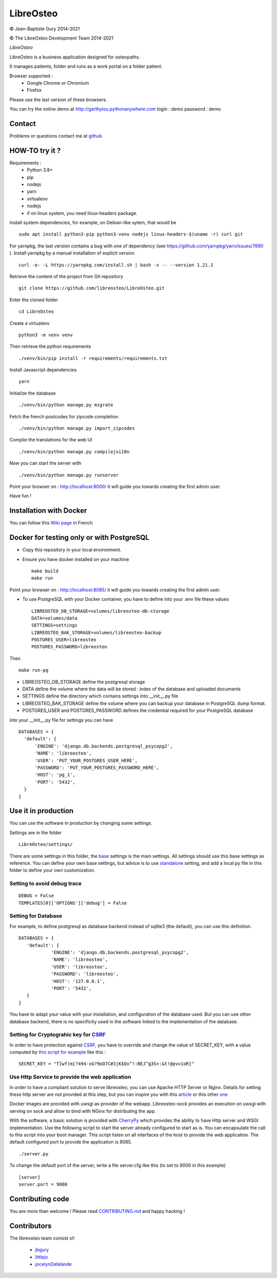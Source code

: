 ============
 LibreOsteo
============

.. image:: https://github.com/libreosteo/LibreOsteo/actions/workflows/main.yml/badge.svg?branch=master
   :alt: ci-status-master

© Jean-Baptiste Gury 2014-2021

© The LibreOsteo Development Team 2014-2021

*LibreOsteo*

LibreOsteo is a business application designed for osteopaths.

It manages patients, folder and runs as a work portal on a folder patient.

Browser supported :
  - Google Chrome or Chromium
  - Firefox

Please use the last version of these browsers.

You can try the online demo at http://garthylou.pythonanywhere.com
login : demo
password : demo

Contact
=======

Problems or questions contact me at github_

HOW-TO try it ?
===============

Requirements :
  - Python 3.8+
  - pip
  - nodejs
  - yarn
  - virtualenv
  - nodejs
  - if on linux system, you need linux-headers package.

Install system dependencies, for example, on Debian-like sytem, that would be ::

    sudo apt install python3-pip python3-venv nodejs linux-headers-$(uname -r) curl git

For yarnpkg, the last version contains a bug with one of dependency (see https://github.com/yarnpkg/yarn/issues/7890 ).
Install yarnpkg by a manual installation of explicit version ::

  curl -o- -L https://yarnpkg.com/install.sh | bash -s -- --version 1.21.1

Retrieve the content of the project from Git repository ::

    git clone https://github.com/libreosteo/LibreOsteo.git

Enter the cloned folder ::

    cd LibreOsteo

Create a virtualenv ::

  python3 -m venv venv

Then retrieve the python requirements ::

    ./venv/bin/pip install -r requirements/requirements.txt

Install Javascript dependencies ::

    yarn

Initialize the database ::

    ./venv/bin/python manage.py migrate

Fetch the french postcodes for zipcode completion ::

   ./venv/bin/python manage.py import_zipcodes

Compile the translations for the web UI ::

   ./venv/bin/python manage.py compilejsi18n

Now you can start the server with ::

    ./venv/bin/python manage.py runserver

Point your browser on : http://localhost:8000/ it will guide you towards creating the first admin user.

Have fun !

Installation with Docker
========================
You can follow this `Wiki page <https://github.com/libreosteo/LibreOsteo/wiki/Installation-sous-GNU-Linux-avec-Docker>`_ in French


Docker for testing only or with PostgreSQL
==========================================

- Copy this repository in your local environment.
- Ensure you have docker installed on your machine ::

    make build
    make run

Point your browser on : http://localhost:8085/ it will guide you towards creating the first admin user.

- To use PostgreSQL with your Docker container, you have to define into your .env file these values ::

    LIBREOSTEO_DB_STORAGE=volumes/libreosteo-db-storage
    DATA=volumes/data
    SETTINGS=settings
    LIBREOSTEO_BAK_STORAGE=volumes/libreosteo-backup
    POSTGRES_USER=libreosteo
    POSTGRES_PASSWORD=libreosteo

Then ::

    make run-pg

- LIBREOSTEO_DB_STORAGE define the postgresql storage
- DATA define the volume where the data will be stored : index of the database and uploaded documents
- SETTINGS define the directory which contains settings into __init__.py file
- LIBREOSTEO_BAK_STORAGE define the volume where you can backup your database in PostgreSQL dump format.
- POSTGRES_USER and POSTGRES_PASSWORD defines the credential required for your PostgreSQL database


into your __init__.py file for settings you can have ::

  DATABASES = {
    'default': {
        'ENGINE': 'django.db.backends.postgresql_psycopg2',
        'NAME': 'libreosteo',
        'USER': 'PUT_YOUR_POSTGRES_USER_HERE',
        'PASSWORD': 'PUT_YOUR_POSTGRES_PASSWORD_HERE',
        'HOST': 'pg_1',
        'PORT': '5432',
    }
  }

Use it in production
====================
You can use the software in production by changing some settings.

Settings are in the folder
::

   LibreOsteo/settings/

There are some settings in this folder, the base_ settings is the main settings. All settings should
use this base settings as reference.
You can define your own base settings, but advice is to use standalone_ setting, and add a local.py file in this
folder to define your own customization.

Setting to avoid debug trace
----------------------------
::

   DEBUG = False
   TEMPLATES[0]['OPTIONS']['debug'] = False

Setting for Database
--------------------

For example, to define postgresql as database backend instead of sqlite3 (the default), you can use this definition.
::

   DATABASES = {
      'default': {
               'ENGINE': 'django.db.backends.postgresql_psycopg2',
               'NAME': 'libreosteo',
               'USER': 'libreosteo',
               'PASSWORD': 'libreosteo',
               'HOST': '127.0.0.1',
               'PORT': '5432',
      }
   }

You have to adapt your value with your installation, and configuration of the database used.
But you can use other database backend, there is no specificity used in the software linked to the implementation of the database.

Setting for Cryptograhic key for CSRF_
--------------------------------------
In order to have protection against CSRF_, you have to override and change the value of SECRET_KEY, with a value computed by `this script for example`_
like this :
::

   SECRET_KEY = "T}wf)m[?494-xG?9oO7C#3|K$Ox^!:BEJ^g3S+:&t!@pvv1oR]"

.. _CSRF: https://en.wikipedia.org/wiki/Cross-site_request_forgery
.. _`this script for example`:  https://gist.github.com/mattseymour/9205591

Use Http Service to provide the web application
-----------------------------------------------

In order to have a compliant solution to serve libreosteo, you can use Apache HTTP Server or Nginx. Details for setting these http server
are not provided at this step, but you can inspire you with this `article <https://www.thecodeship.com/deployment/deploy-django-apache-virtualenv-and-mod_wsgi/>`_ or
this other `one <https://docs.nginx.com/nginx/admin-guide/web-server/app-gateway-uwsgi-django/>`_

Docker images are provided with uwsgi as provider of the webapp. Libreosteo-sock provides an execution on uwsgi with serving on sock and allow to bind with NGinx for distributing the app.

With the software, a basic solution is provided with CherryPy_ which provides the ability to have Http server and WSGI implementation.
Use the following script to start the server already configured to start as is.
You can encapsulate the call to this script into your boot manager. This script listen on all interfaces of the host to provide the web application.
The default configured port to provide the application is 8085.
::

   ./server.py


To change the default port of the server, write a file server.cfg like this  (to set to 9000 in this example)
::

   [server]
   server.port = 9000

.. _base : LibreOsteo/settings/base.py
.. _standalone : LibreOsteo/settings/standalone.py
.. _CherryPy : https://cherrypy.org/

Contributing code
=================

You are more than welcome ! Please read `CONTRIBUTING.md`_ and happy hacking !

Contributors
============

The libreosteo team consist of:

  * jbgury_
  * littlejo_
  * jocelynDelalande_


.. _github : https://github.com/jbgury
.. _jbgury: https://github.com/jbgury
.. _littlejo: https://github.com/littlejo
.. _jocelynDelalande: https://github.com/JocelynDelalande
.. _pull requests: https://github.com/libreosteo/LibreOsteo/pulls
.. _CONTRIBUTING.md: CONTRIBUTING.md
